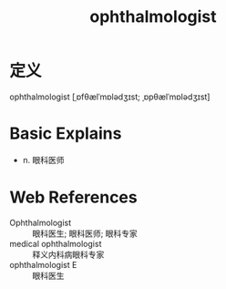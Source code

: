 #+title: ophthalmologist
#+roam_tags:英语单词

* 定义
  
ophthalmologist [ˌɒfθælˈmɒlədʒɪst; ˌɒpθælˈmɒlədʒɪst]

* Basic Explains
- n. 眼科医师

* Web References
- Ophthalmologist :: 眼科医生; 眼科医师; 眼科专家
- medical ophthalmologist :: 释义内科病眼科专家
- ophthalmologist E :: 眼科医生
